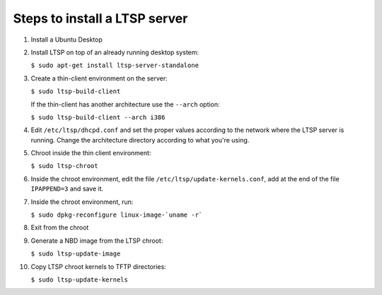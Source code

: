 Steps to install a LTSP server
==============================

1. Install a Ubuntu Desktop

2. Install LTSP on top of an already running desktop system:

   ``$ sudo apt-get install ltsp-server-standalone``

3. Create a thin-client environment on the server:

   ``$ sudo ltsp-build-client``

   If the thin-client has another architecture use the ``--arch`` option:

   ``$ sudo ltsp-build-client --arch i386``

4. Edit ``/etc/ltsp/dhcpd.conf`` and set the proper values according to the network 
   where the LTSP server is running. Change the architecture directory according to what you're using.

5. Chroot inside the thin client environment:
   
   ``$ sudo ltsp-chroot``

6. Inside the chroot environment, edit the file ``/etc/ltsp/update-kernels.conf``, add
   at the end of the file ``IPAPPEND=3`` and save it.

7. Inside the chroot environment, run:
   
   ``$ sudo dpkg-reconfigure linux-image-`uname -r```

8. Exit from the chroot

9. Generate a NBD image from the LTSP chroot:

   ``$ sudo ltsp-update-image``

10. Copy LTSP chroot kernels to TFTP directories:

    ``$ sudo ltsp-update-kernels``
